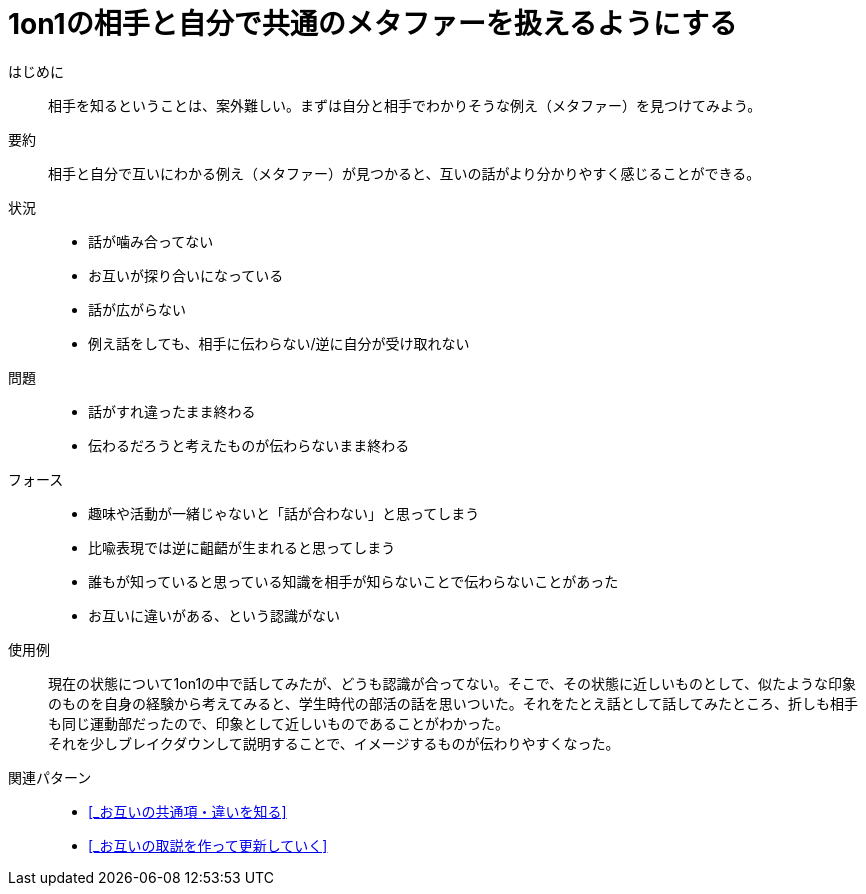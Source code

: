 = 1on1の相手と自分で共通のメタファーを扱えるようにする

はじめに::
相手を知るということは、案外難しい。まずは自分と相手でわかりそうな例え（メタファー）を見つけてみよう。

要約::
相手と自分で互いにわかる例え（メタファー）が見つかると、互いの話がより分かりやすく感じることができる。

状況::
* 話が噛み合ってない
* お互いが探り合いになっている
* 話が広がらない
* 例え話をしても、相手に伝わらない/逆に自分が受け取れない

問題::
* 話がすれ違ったまま終わる
* 伝わるだろうと考えたものが伝わらないまま終わる

フォース::
* 趣味や活動が一緒じゃないと「話が合わない」と思ってしまう
* 比喩表現では逆に齟齬が生まれると思ってしまう
* 誰もが知っていると思っている知識を相手が知らないことで伝わらないことがあった
* お互いに違いがある、という認識がない

使用例::
現在の状態について1on1の中で話してみたが、どうも認識が合ってない。そこで、その状態に近しいものとして、似たような印象のものを自身の経験から考えてみると、学生時代の部活の話を思いついた。それをたとえ話として話してみたところ、折しも相手も同じ運動部だったので、印象として近しいものであることがわかった。 +
それを少しブレイクダウンして説明することで、イメージするものが伝わりやすくなった。

関連パターン::
* <<_お互いの共通項・違いを知る>>
* <<_お互いの取説を作って更新していく>>



